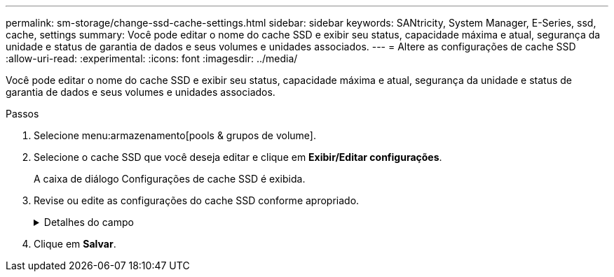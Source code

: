 ---
permalink: sm-storage/change-ssd-cache-settings.html 
sidebar: sidebar 
keywords: SANtricity, System Manager, E-Series, ssd, cache, settings 
summary: Você pode editar o nome do cache SSD e exibir seu status, capacidade máxima e atual, segurança da unidade e status de garantia de dados e seus volumes e unidades associados. 
---
= Altere as configurações de cache SSD
:allow-uri-read: 
:experimental: 
:icons: font
:imagesdir: ../media/


[role="lead"]
Você pode editar o nome do cache SSD e exibir seu status, capacidade máxima e atual, segurança da unidade e status de garantia de dados e seus volumes e unidades associados.

.Passos
. Selecione menu:armazenamento[pools & grupos de volume].
. Selecione o cache SSD que você deseja editar e clique em *Exibir/Editar configurações*.
+
A caixa de diálogo Configurações de cache SSD é exibida.

. Revise ou edite as configurações do cache SSD conforme apropriado.
+
.Detalhes do campo
[%collapsible]
====
[cols="25h,~"]
|===
| Definição | Descrição 


 a| 
Nome
 a| 
Exibe o nome do cache SSD, que você pode alterar. É necessário um nome para o cache SSD.



 a| 
Caraterísticas
 a| 
Mostra o status do cache SSD. Os Estados possíveis incluem:

** Ideal
** Desconhecido
** Degradada
** Falha (Um estado com falha resulta em um evento de mel crítico.)
** Suspenso




 a| 
Capacidades
 a| 
Mostra a capacidade atual e a capacidade máxima permitida para o cache SSD.

A capacidade máxima permitida para o cache SSD depende do tamanho de cache principal da controladora:

** Até 1 GiB
** 1 GiB a 2 GiB
** 2 GiB a 4 GiB
** Mais de 4 GiB




 a| 
Segurança e DA
 a| 
Mostra o status de Segurança da unidade e garantia de dados para o cache SSD.

** *Secure-Capable* -- indica se o cache SSD é composto inteiramente de unidades seguras. Uma unidade com capacidade segura é uma unidade com autocriptografia que protege os dados contra acesso não autorizado.
** *Secure-enabled* -- indica se a segurança está ativada no cache SSD.
** *DA Capable* -- indica se o cache SSD é composto inteiramente de unidades compatíveis com DA. Uma unidade capaz de DA pode verificar e corrigir erros que possam ocorrer à medida que os dados são comunicados entre o host e o storage array.




 a| 
Objetos associados
 a| 
Mostra os volumes e unidades associados ao cache SSD.

|===
====
. Clique em *Salvar*.

